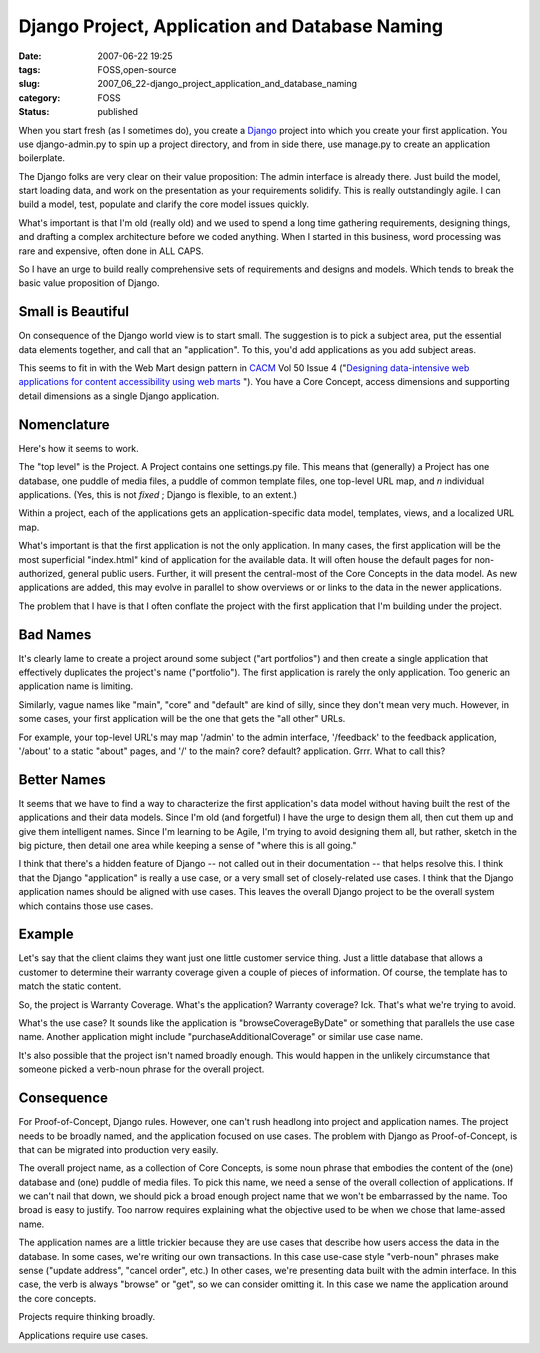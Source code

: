 Django Project, Application and Database Naming
===============================================

:date: 2007-06-22 19:25
:tags: FOSS,open-source
:slug: 2007_06_22-django_project_application_and_database_naming
:category: FOSS
:status: published







When you start fresh (as I sometimes do), you create a `Django <http://www.djangoproject.com/>`_  project into which you create your first application.  You use django-admin.py to spin up a project directory, and from in side there, use manage.py to create an application boilerplate.



The Django folks are very clear on their value proposition:  The admin interface is already there.  Just build the model, start loading data, and work on the presentation as your requirements solidify.  This is really outstandingly agile.  I can build a model, test, populate and clarify the core model issues quickly.



What's important is that I'm old (really old) and we used to spend a long time gathering requirements, designing things, and drafting a complex architecture before we coded anything.  When I started in this business, word processing was rare and expensive, often done in ALL CAPS.



So I have an urge to build really comprehensive sets of requirements and designs and models.  Which tends to break the basic value proposition of Django.



Small is Beautiful
------------------



On consequence of the Django world view is to start small.  The suggestion is to pick a subject area, put the essential data elements together, and call that an "application".  To this, you'd add applications as you add subject areas.



This seems to fit in with the Web Mart design pattern in `CACM <http://www.acm.org/cacm/>`_  Vol 50 Issue 4 ("`Designing data-intensive web applications for content accessibility using web marts <http://portal.acm.org/citation.cfm?id target=>`_ ").  You have a Core Concept, access dimensions and supporting detail dimensions as a single Django application.



Nomenclature
------------



Here's how it seems to work.



The "top level" is the Project.  A Project contains one settings.py file.  This means that (generally) a Project has one database, one puddle of media files, a puddle of common template files, one top-level URL map, and *n*  individual applications.  (Yes, this is not *fixed* ; Django is flexible, to an extent.)



Within a project, each of the applications gets an application-specific data model, templates, views, and a localized URL map.



What's important is that the first application is not the only application.  In many cases, the first application will be the most superficial "index.html" kind of application for the available data.  It will often house the default pages for non-authorized, general public users.  Further, it will present the central-most of the Core Concepts in the data model.  As new applications are added, this may evolve in parallel to show overviews or or links to the data in the newer applications.



The problem that I have is that I often conflate the project with the first application that I'm building under the project.



Bad Names
---------



It's clearly lame to create a project around some subject ("art portfolios") and then create a single application that effectively duplicates the project's name ("portfolio").  The first application is rarely the only application.  Too generic an application name is limiting.



Similarly, vague names like "main", "core" and "default" are kind of silly, since they don't mean very much.  However, in some cases, your first application will be the one that gets the "all other" URLs.



For example, your top-level URL's may map '/admin' to the admin interface, '/feedback' to the feedback application, '/about' to a static "about" pages, and '/' to the main? core? default? application.  Grrr.  What to call this?



Better Names
------------



It seems that we have to find a way to characterize the first application's data model without having built the rest of the applications and their data models.  Since I'm old (and forgetful) I have the urge to design them all, then cut them up and give them intelligent names.  Since I'm learning to be Agile, I'm trying to avoid designing them all, but rather, sketch in the big picture, then detail one area while keeping a sense of "where this is all going."



I think that there's a hidden feature of Django -- not called out in their documentation -- that helps resolve this.  I think that the Django "application" is really a use case, or a very small set of closely-related use cases.  I think that the Django application names should be aligned with use cases.  This leaves the overall Django project to be the overall system which contains those use cases.



Example
-------



Let's say that the client claims they want just one little customer service thing.  Just a little database that allows a customer to determine their warranty coverage given a couple of pieces of information.  Of course, the template has to match the static content.



So, the project is Warranty Coverage.  What's the application?  Warranty coverage?  Ick.  That's what we're trying to avoid.



What's the use case?  It sounds like the application is "browseCoverageByDate" or something that parallels the use case name.  Another application might include "purchaseAdditionalCoverage" or similar use case name.



It's also possible that the project isn't named broadly enough.  This would happen in the unlikely circumstance that someone picked a verb-noun phrase for the overall project.  



Consequence
------------



For Proof-of-Concept, Django rules.  However, one can't rush headlong into project and application names.  The project needs to be broadly named, and the application focused on use cases.  The problem with Django as Proof-of-Concept, is that can be migrated into production very easily.



The overall project name, as a collection of Core Concepts, is some noun phrase that embodies the content of the (one) database and (one) puddle of media files.  To pick this name, we need a sense of the overall collection of applications.  If we can't nail that down, we should pick a broad enough project name that we won't be embarrassed by the name.  Too broad is easy to justify.  Too narrow requires explaining what the objective used to be when we chose that lame-assed name.



The application names are a little trickier because they are use cases that describe how users access the data in the database.  In some cases, we're writing our own transactions.  In this case use-case style "verb-noun" phrases make sense ("update address", "cancel order", etc.) In other cases, we're presenting data built with the admin interface.  In this case, the verb is always "browse" or "get", so we can consider omitting it.  In this case we name the application around the core concepts.



Projects require thinking broadly.



Applications require use cases.





